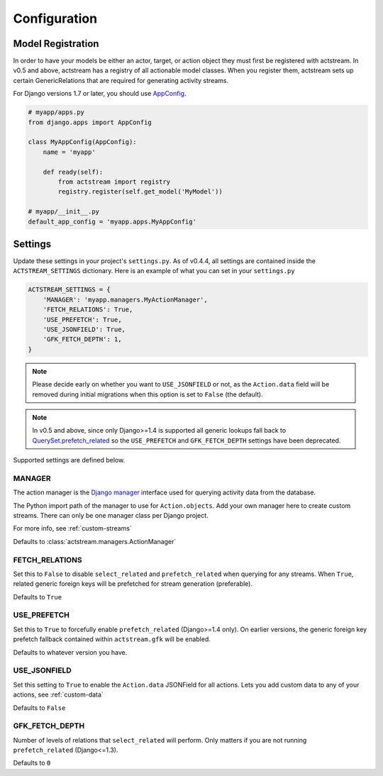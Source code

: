 Configuration
=============


Model Registration
------------------

In order to have your models be either an actor, target, or action object they must first be registered with actstream.
In v0.5 and above, actstream has a registry of all actionable model classes.
When you register them, actstream sets up certain GenericRelations that are required for generating activity streams.

For Django versions 1.7 or later, you should use `AppConfig <https://docs.djangoproject.com/en/dev/ref/applications/#configuring-applications>`_.

.. code-block:: python

    # myapp/apps.py
    from django.apps import AppConfig

    class MyAppConfig(AppConfig):
        name = 'myapp'

        def ready(self):
            from actstream import registry
            registry.register(self.get_model('MyModel'))

    # myapp/__init__.py
    default_app_config = 'myapp.apps.MyAppConfig'


Settings
--------

Update these settings in your project's ``settings.py``.
As of v0.4.4, all settings are contained inside the ``ACTSTREAM_SETTINGS`` dictionary.
Here is an example of what you can set in your ``settings.py``

.. code-block:: python

    ACTSTREAM_SETTINGS = {
        'MANAGER': 'myapp.managers.MyActionManager',
        'FETCH_RELATIONS': True,
        'USE_PREFETCH': True,
        'USE_JSONFIELD': True,
        'GFK_FETCH_DEPTH': 1,
    }

.. note::

    Please decide early on whether you want to ``USE_JSONFIELD`` or not, as the ``Action.data`` field will be removed during initial migrations when this option is set to ``False`` (the default).

.. note::

    In v0.5 and above, since only Django>=1.4 is supported all generic lookups fall back to `QuerySet.prefetch_related <https://docs.djangoproject.com/en/dev/ref/models/querysets/#django.db.models.query.QuerySet.prefetch_related>`_
    so the ``USE_PREFETCH`` and ``GFK_FETCH_DEPTH`` settings have been deprecated.


Supported settings are defined below.

.. _manager:

MANAGER
*******

The action manager is the `Django manager <https://docs.djangoproject.com/en/dev/topics/db/managers/>`_ interface used for querying activity data from the database.

The Python import path of the manager to use for ``Action.objects``.
Add your own manager here to create custom streams.
There can only be one manager class per Django project.

For more info, see :ref:`custom-streams`

Defaults to :class:`actstream.managers.ActionManager`

FETCH_RELATIONS
***************

Set this to ``False`` to disable ``select_related`` and ``prefetch_related`` when querying for any streams.
When ``True``, related generic foreign keys will be prefetched for stream generation (preferable).

Defaults to ``True``

USE_PREFETCH
************

.. deprecated:: 0.5

    This setting is no longer used (see note above).

Set this to ``True`` to forcefully enable ``prefetch_related`` (Django>=1.4 only).
On earlier versions, the generic foreign key prefetch fallback contained within ``actstream.gfk`` will be enabled.

Defaults to whatever version you have.

USE_JSONFIELD
*************

Set this setting to ``True`` to enable the ``Action.data`` JSONField for all actions.
Lets you add custom data to any of your actions, see :ref:`custom-data`

Defaults to ``False``


GFK_FETCH_DEPTH
***************

.. deprecated:: 0.5

    This setting is no longer used (see note above).

Number of levels of relations that ``select_related`` will perform.
Only matters if you are not running ``prefetch_related`` (Django<=1.3).

Defaults to ``0``
